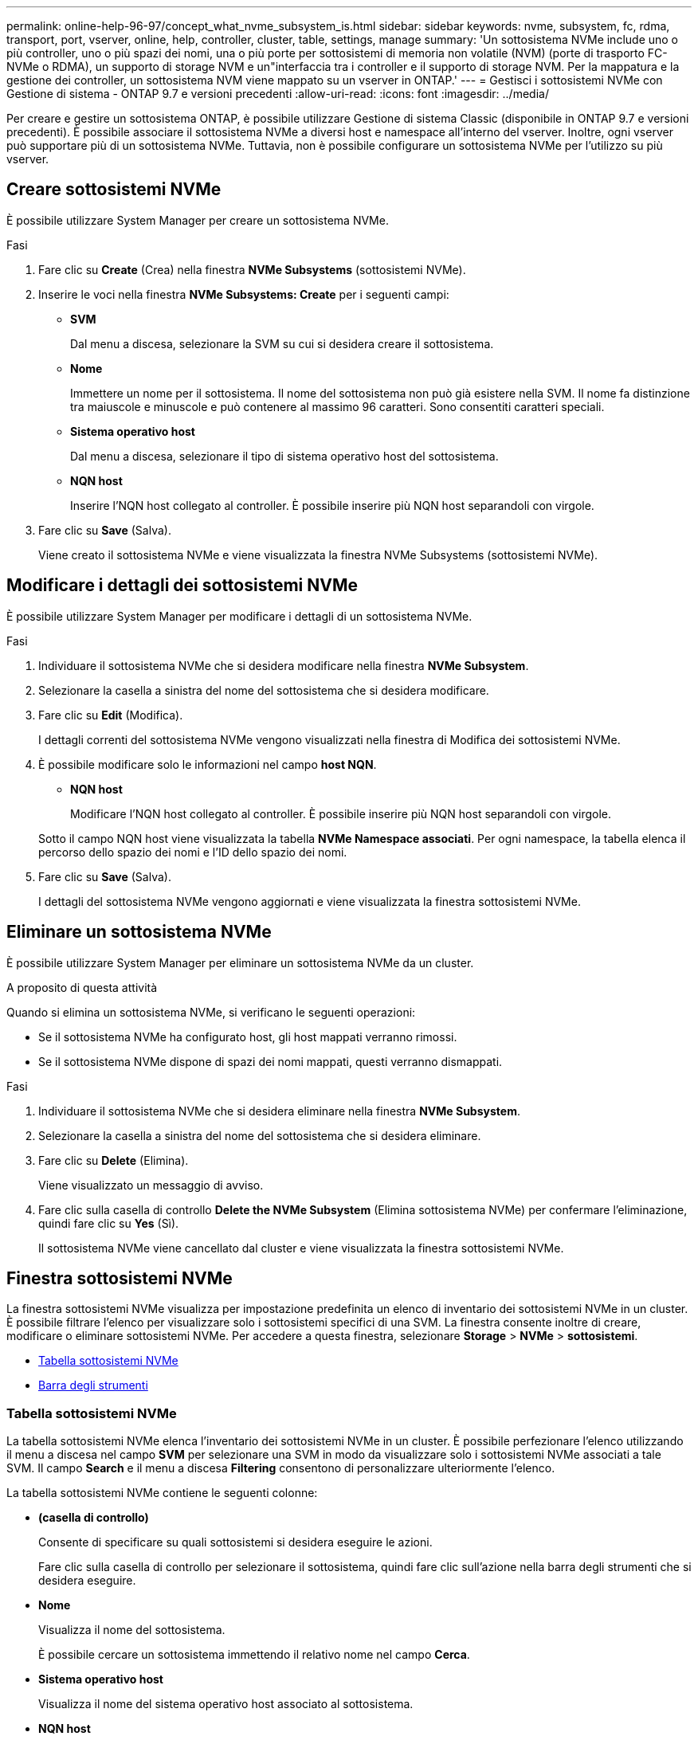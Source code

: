 ---
permalink: online-help-96-97/concept_what_nvme_subsystem_is.html 
sidebar: sidebar 
keywords: nvme, subsystem, fc, rdma, transport, port, vserver, online, help, controller, cluster, table, settings, manage 
summary: 'Un sottosistema NVMe include uno o più controller, uno o più spazi dei nomi, una o più porte per sottosistemi di memoria non volatile (NVM) (porte di trasporto FC-NVMe o RDMA), un supporto di storage NVM e un"interfaccia tra i controller e il supporto di storage NVM. Per la mappatura e la gestione dei controller, un sottosistema NVM viene mappato su un vserver in ONTAP.' 
---
= Gestisci i sottosistemi NVMe con Gestione di sistema - ONTAP 9.7 e versioni precedenti
:allow-uri-read: 
:icons: font
:imagesdir: ../media/


[role="lead"]
Per creare e gestire un sottosistema ONTAP, è possibile utilizzare Gestione di sistema Classic (disponibile in ONTAP 9.7 e versioni precedenti). È possibile associare il sottosistema NVMe a diversi host e namespace all'interno del vserver. Inoltre, ogni vserver può supportare più di un sottosistema NVMe. Tuttavia, non è possibile configurare un sottosistema NVMe per l'utilizzo su più vserver.



== Creare sottosistemi NVMe

È possibile utilizzare System Manager per creare un sottosistema NVMe.

.Fasi
. Fare clic su *Create* (Crea) nella finestra *NVMe Subsystems* (sottosistemi NVMe).
. Inserire le voci nella finestra *NVMe Subsystems: Create* per i seguenti campi:
+
** *SVM*
+
Dal menu a discesa, selezionare la SVM su cui si desidera creare il sottosistema.

** *Nome*
+
Immettere un nome per il sottosistema. Il nome del sottosistema non può già esistere nella SVM. Il nome fa distinzione tra maiuscole e minuscole e può contenere al massimo 96 caratteri. Sono consentiti caratteri speciali.

** *Sistema operativo host*
+
Dal menu a discesa, selezionare il tipo di sistema operativo host del sottosistema.

** *NQN host*
+
Inserire l'NQN host collegato al controller. È possibile inserire più NQN host separandoli con virgole.



. Fare clic su *Save* (Salva).
+
Viene creato il sottosistema NVMe e viene visualizzata la finestra NVMe Subsystems (sottosistemi NVMe).





== Modificare i dettagli dei sottosistemi NVMe

È possibile utilizzare System Manager per modificare i dettagli di un sottosistema NVMe.

.Fasi
. Individuare il sottosistema NVMe che si desidera modificare nella finestra *NVMe Subsystem*.
. Selezionare la casella a sinistra del nome del sottosistema che si desidera modificare.
. Fare clic su *Edit* (Modifica).
+
I dettagli correnti del sottosistema NVMe vengono visualizzati nella finestra di Modifica dei sottosistemi NVMe.

. È possibile modificare solo le informazioni nel campo *host NQN*.
+
** *NQN host*
+
Modificare l'NQN host collegato al controller. È possibile inserire più NQN host separandoli con virgole.



+
Sotto il campo NQN host viene visualizzata la tabella *NVMe Namespace associati*. Per ogni namespace, la tabella elenca il percorso dello spazio dei nomi e l'ID dello spazio dei nomi.

. Fare clic su *Save* (Salva).
+
I dettagli del sottosistema NVMe vengono aggiornati e viene visualizzata la finestra sottosistemi NVMe.





== Eliminare un sottosistema NVMe

È possibile utilizzare System Manager per eliminare un sottosistema NVMe da un cluster.

.A proposito di questa attività
Quando si elimina un sottosistema NVMe, si verificano le seguenti operazioni:

* Se il sottosistema NVMe ha configurato host, gli host mappati verranno rimossi.
* Se il sottosistema NVMe dispone di spazi dei nomi mappati, questi verranno dismappati.


.Fasi
. Individuare il sottosistema NVMe che si desidera eliminare nella finestra *NVMe Subsystem*.
. Selezionare la casella a sinistra del nome del sottosistema che si desidera eliminare.
. Fare clic su *Delete* (Elimina).
+
Viene visualizzato un messaggio di avviso.

. Fare clic sulla casella di controllo *Delete the NVMe Subsystem* (Elimina sottosistema NVMe) per confermare l'eliminazione, quindi fare clic su *Yes* (Sì).
+
Il sottosistema NVMe viene cancellato dal cluster e viene visualizzata la finestra sottosistemi NVMe.





== Finestra sottosistemi NVMe

La finestra sottosistemi NVMe visualizza per impostazione predefinita un elenco di inventario dei sottosistemi NVMe in un cluster. È possibile filtrare l'elenco per visualizzare solo i sottosistemi specifici di una SVM. La finestra consente inoltre di creare, modificare o eliminare sottosistemi NVMe. Per accedere a questa finestra, selezionare *Storage* > *NVMe* > *sottosistemi*.

* <<Tabella sottosistemi NVMe>>
* <<Barra degli strumenti>>




=== Tabella sottosistemi NVMe

La tabella sottosistemi NVMe elenca l'inventario dei sottosistemi NVMe in un cluster. È possibile perfezionare l'elenco utilizzando il menu a discesa nel campo *SVM* per selezionare una SVM in modo da visualizzare solo i sottosistemi NVMe associati a tale SVM. Il campo *Search* e il menu a discesa *Filtering* consentono di personalizzare ulteriormente l'elenco.

La tabella sottosistemi NVMe contiene le seguenti colonne:

* *(casella di controllo)*
+
Consente di specificare su quali sottosistemi si desidera eseguire le azioni.

+
Fare clic sulla casella di controllo per selezionare il sottosistema, quindi fare clic sull'azione nella barra degli strumenti che si desidera eseguire.

* *Nome*
+
Visualizza il nome del sottosistema.

+
È possibile cercare un sottosistema immettendo il relativo nome nel campo *Cerca*.

* *Sistema operativo host*
+
Visualizza il nome del sistema operativo host associato al sottosistema.

* *NQN host*
+
Visualizza il NQN (NVMe Qualified Name) collegato al controller. Se vengono visualizzati più NQN, questi vengono separati da virgole.

* *NVMe Namespace associati*
+
Visualizza il numero degli spazi dei nomi NVM associati al sottosistema. È possibile passare il mouse sul numero per visualizzare i percorsi dei namespace associati. Fare clic su un percorso per visualizzare la finestra Namespace Details (Dettagli spazio dei nomi).





=== Barra degli strumenti

La barra degli strumenti si trova sopra l'intestazione della colonna. È possibile utilizzare i campi e i pulsanti della barra degli strumenti per eseguire varie azioni.

* *Ricerca*
+
Consente di cercare i valori che si trovano nella colonna *Nome*.

* *Filtraggio*
+
Consente di effettuare una selezione da un menu a discesa che elenca diversi metodi di filtraggio dell'elenco.

* *Crea*
+
Apre la finestra di dialogo Create NVMe Subsystem (Crea sottosistema NVMe), che consente di creare un sottosistema NVMe.

* *Modifica*
+
Apre la finestra di dialogo Edit NVMe Subsystem (Modifica sottosistema NVMe), che consente di modificare un sottosistema NVMe esistente.

* *Elimina*
+
Apre la finestra di dialogo Delete NVMe Subsystem confirmation (Conferma eliminazione sottosistema NVMe), che consente di eliminare un sottosistema NVMe esistente.


